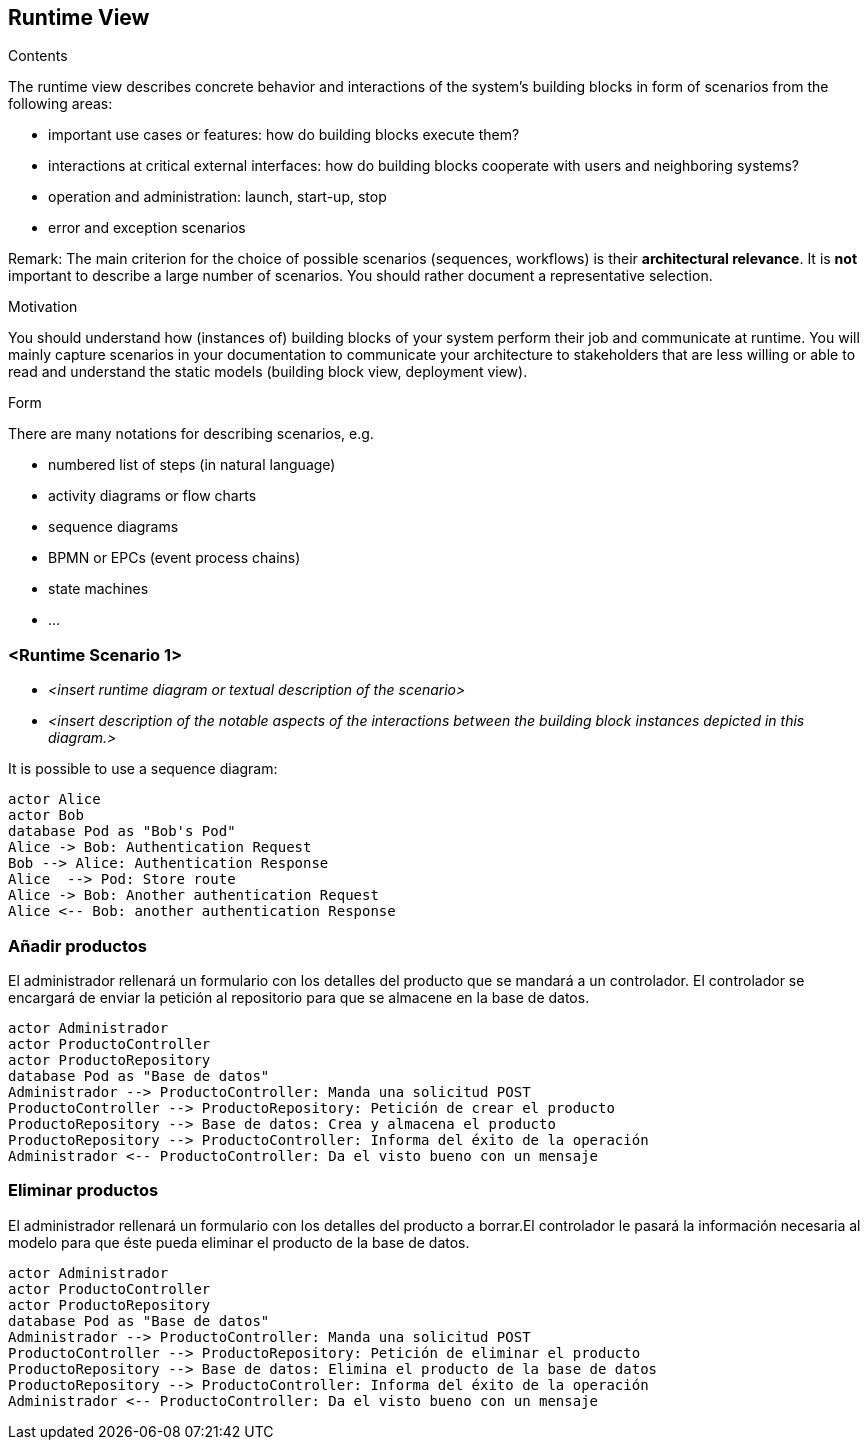 [[section-runtime-view]]
== Runtime View


[role="arc42help"]
****
.Contents
The runtime view describes concrete behavior and interactions of the system’s building blocks in form of scenarios from the following areas:

* important use cases or features: how do building blocks execute them?
* interactions at critical external interfaces: how do building blocks cooperate with users and neighboring systems?
* operation and administration: launch, start-up, stop
* error and exception scenarios

Remark: The main criterion for the choice of possible scenarios (sequences, workflows) is their *architectural relevance*. It is *not* important to describe a large number of scenarios. You should rather document a representative selection.

.Motivation
You should understand how (instances of) building blocks of your system perform their job and communicate at runtime.
You will mainly capture scenarios in your documentation to communicate your architecture to stakeholders that are less willing or able to read and understand the static models (building block view, deployment view).

.Form
There are many notations for describing scenarios, e.g.

* numbered list of steps (in natural language)
* activity diagrams or flow charts
* sequence diagrams
* BPMN or EPCs (event process chains)
* state machines
* ...

****

=== <Runtime Scenario 1>


* _<insert runtime diagram or textual description of the scenario>_
* _<insert description of the notable aspects of the interactions between the
building block instances depicted in this diagram.>_

It is possible to use a sequence diagram:

[plantuml,"Sequence diagram",png]
----
actor Alice
actor Bob
database Pod as "Bob's Pod"
Alice -> Bob: Authentication Request
Bob --> Alice: Authentication Response
Alice  --> Pod: Store route
Alice -> Bob: Another authentication Request
Alice <-- Bob: another authentication Response
----

=== Añadir productos

El administrador rellenará un formulario con los detalles del producto que se mandará a un controlador. El controlador se encargará de enviar la petición al repositorio para que se almacene en la base de datos.

----
actor Administrador
actor ProductoController
actor ProductoRepository
database Pod as "Base de datos"
Administrador --> ProductoController: Manda una solicitud POST
ProductoController --> ProductoRepository: Petición de crear el producto
ProductoRepository --> Base de datos: Crea y almacena el producto 
ProductoRepository --> ProductoController: Informa del éxito de la operación
Administrador <-- ProductoController: Da el visto bueno con un mensaje 
----


=== Eliminar productos

El administrador rellenará un formulario con los detalles del producto a borrar.El controlador le pasará la información necesaria al modelo para que éste pueda eliminar el producto de la base de datos. 

----
actor Administrador
actor ProductoController
actor ProductoRepository
database Pod as "Base de datos"
Administrador --> ProductoController: Manda una solicitud POST
ProductoController --> ProductoRepository: Petición de eliminar el producto
ProductoRepository --> Base de datos: Elimina el producto de la base de datos
ProductoRepository --> ProductoController: Informa del éxito de la operación
Administrador <-- ProductoController: Da el visto bueno con un mensaje 
----

